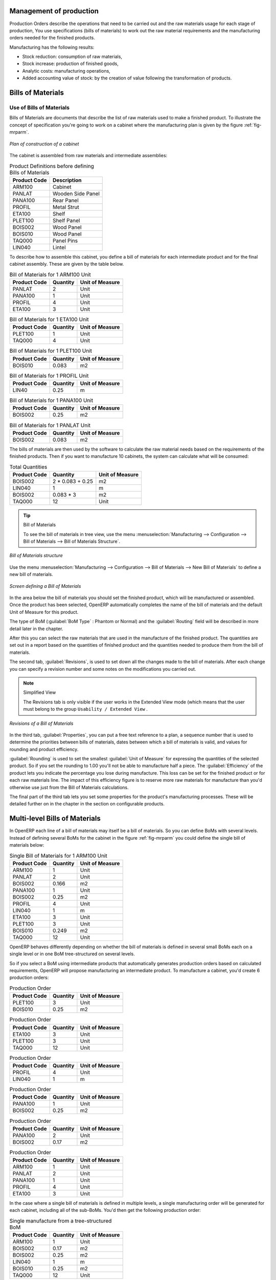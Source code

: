 
Management of production
========================

Production Orders describe the operations that need to be carried out and the raw materials usage
for each stage of production, You use specifications (bills of materials) 
to work out the raw material requirements
and the manufacturing orders needed for the finished products.

Manufacturing has the following results:

* Stock reduction: consumption of raw materials,

* Stock increase: production of finished goods,

* Analytic costs: manufacturing operations,

* Added accounting value of stock: by the creation of value following the transformation of
  products.

.. index:: BoM
.. index:: bill of materials

Bills of Materials
===================

Use of Bills of Materials
---------------------------

Bills of Materials are documents that describe the list of raw materials used to make a finished
product. To illustrate the concept of specification you're going to work on a cabinet where the
manufacturing plan is given by the figure :ref:`fig-mrparm`.

.. _fig-mrparm:

.. figure:: images/mrp_armoire.png
   :scale: 75
   :align: center

   *Plan of construction of a cabinet*

The cabinet is assembled from raw materials and intermediate assemblies:

.. table:: Product Definitions before defining Bills of Materials

   ================ =========================
   Product Code     Description
   ================ =========================
   ARM100           Cabinet
   PANLAT           Wooden Side Panel
   PANA100          Rear Panel
   PROFIL           Metal Strut
   ETA100           Shelf
   PLET100          Shelf Panel
   BOIS002          Wood Panel
   BOIS010          Wood Panel
   TAQ000           Panel Pins
   LIN040           Lintel
   ================ =========================

To describe how to assemble this cabinet, you define a bill of materials for each intermediate
product and for the final cabinet assembly. These are given by the table below.

.. table:: Bill of Materials for 1 ARM100 Unit

   ============  ========  ===============
   Product Code  Quantity  Unit of Measure
   ============  ========  ===============
   PANLAT        2         Unit
   PANA100       1         Unit
   PROFIL        4         Unit
   ETA100        3         Unit
   ============  ========  ===============

.. table:: Bill of Materials for 1 ETA100 Unit

   ============  ========  ===============
   Product Code  Quantity  Unit of Measure
   ============  ========  ===============
   PLET100       1         Unit
   TAQ000        4         Unit
   ============  ========  ===============

.. table:: Bill of Materials for 1 PLET100 Unit

   ============  ========  ===============
   Product Code  Quantity  Unit of Measure
   ============  ========  ===============
   BOIS010       0.083     m2
   ============  ========  ===============

.. table:: Bill of Materials for 1 PROFIL Unit

   ============  ========  ===============
   Product Code  Quantity  Unit of Measure
   ============  ========  ===============
   LIN40         0.25      m
   ============  ========  ===============

.. table:: Bill of Materials for 1 PANA100 Unit

   ============  ========  ===============
   Product Code  Quantity  Unit of Measure
   ============  ========  ===============
   BOIS002       0.25      m2
   ============  ========  ===============

.. table:: Bill of Materials for 1 PANLAT Unit

   ============  ========  ===============
   Product Code  Quantity  Unit of Measure
   ============  ========  ===============
   BOIS002       0.083     m2
   ============  ========  ===============

The bills of materials are then used by the software to calculate the raw material needs based on the
requirements of the finished products. Then if you want to manufacture 10 cabinets, the system can
calculate what will be consumed:

.. table:: Total Quantities

   ============  =================  ===============
   Product Code  Quantity           Unit of Measure
   ============  =================  ===============
   BOIS002       2 * 0.083 + 0.25   m2
   LIN040        1                  m
   BOIS002       0.083 * 3          m2
   TAQ000        12                 Unit
   ============  =================  ===============

.. tip:: Bill of Materials

   To see the bill of materials in tree view, use the menu :menuselection:`Manufacturing -->
   Configuration --> Bill of Materials --> Bill of Materials Structure`.

.. figure:: images/mrp_bom_tree.png
   :scale: 75
   :align: center

   *Bill of Materials structure*

Use the menu :menuselection:`Manufacturing --> Configuration --> Bill of Materials --> New Bill of
Materials` to define a new bill of materials.

.. tip::The different views

    To change the view in the bill of materials you can:

    * From the list, select a bill of materials name and then click :guilabel:`Other View`,

    * From a product form use the menu :guilabel:`Structure of Bill of Materials` to the right.

.. figure:: images/mrp_bom.png
   :scale: 75
   :align: center

   *Screen defining a Bill of Materials*

In the area below the bill of materials you should set the finished product, which will be
manufactured or assembled. Once the product has been selected, OpenERP automatically completes the
name of the bill of materials and the default Unit of Measure for this product.

The type of BoM (:guilabel:`BoM Type` : Phantom or Normal) and 
the :guilabel:`Routing` field will be described in
more detail later in the chapter.

After this you can select the raw materials that are used in the manufacture of the finished
product. The quantities are set out in a report based on the quantities of finished product and
the quantities needed to produce them from the bill of materials.

.. index::
   single: BoM; revisions

The second tab, :guilabel:`Revisions`, is used to set down all the changes made to the 
bill of materials. After each
change you can specify a revision number and some notes on the modifications you carried out.

.. note:: Simplified View

   The Revisions tab is only visible if the user works in the Extended View mode
   (which means that the user must belong to the group ``Usability / Extended View`` .

.. figure:: images/mrp_bom_revision.png
   :scale: 75
   :align: center

   *Revisions of a Bill of Materials*

In the third tab, :guilabel:`Properties`, you can put a free text reference to a plan, 
a sequence number that is
used to determine the priorities between bills of materials, dates between which a bill of materials
is valid, and values for rounding and product efficiency.

:guilabel:`Rounding` is used to set the smallest :guilabel:`Unit of Measure` 
for expressing the quantities of the selected
product. So if you set the rounding to 1.00 you'll not be able to manufacture half a piece. The
:guilabel:`Efficiency` of the product lets you indicate the percentage you lose during manufacture. This loss
can be set for the finished product or for each raw materials line. The impact of this efficiency
figure is to reserve more raw materials for manufacture than you'd otherwise use just from the Bill
of Materials calculations.

The final part of the third tab lets you set some properties for the product's manufacturing
processes. These will be detailed further on in the chapter in the section on configurable products.

.. index::
   single: BoM; multi-level
   single: multi-level BoM

Multi-level Bills of Materials
===============================

In OpenERP each line of a bill of materials may itself be a bill of materials. So you can
define BoMs with several levels. Instead of defining several BoMs for the cabinet in the figure
:ref:`fig-mrparm` you could define the single bill of materials below:

.. table:: Single Bill of Materials for 1 ARM100 Unit

   ============  ========  ===============
   Product Code  Quantity  Unit of Measure
   ============  ========  ===============
   ARM100        1         Unit
   PANLAT        2         Unit
   BOIS002       0.166     m2
   PANA100       1         Unit
   BOIS002       0.25      m2
   PROFIL        4         Unit
   LIN040        1         m
   ETA100        3         Unit
   PLET100       3         Unit
   BOIS010       0.249     m2
   TAQ000        12        Unit
   ============  ========  ===============

OpenERP behaves differently depending on whether the bill of materials is defined in several small
BoMs each on a single level or in one BoM tree-structured on several levels.

So if you select a BoM using intermediate products that automatically generates production orders
based on calculated requirements, OpenERP will propose manufacturing an intermediate product. To
manufacture a cabinet, you'd create 6 production orders:

.. table:: Production Order

   ============  ========  ===============
   Product Code  Quantity  Unit of Measure
   ============  ========  ===============
   PLET100       3         Unit
   BOIS010       0.25      m2
   ============  ========  ===============

.. table:: Production Order

   ============  ========  ===============
   Product Code  Quantity  Unit of Measure
   ============  ========  ===============
   ETA100        3         Unit
   PLET100       3         Unit
   TAQ000        12        Unit
   ============  ========  ===============

.. table:: Production Order

   ============  ========  ===============
   Product Code  Quantity  Unit of Measure
   ============  ========  ===============
   PROFIL        4         Unit
   LIN040        1         m
   ============  ========  ===============

.. table:: Production Order

   ============  ========  ===============
   Product Code  Quantity  Unit of Measure
   ============  ========  ===============
   PANA100       1         Unit
   BOIS002       0.25      m2
   ============  ========  ===============

.. table:: Production Order

   ============  ========  ===============
   Product Code  Quantity  Unit of Measure
   ============  ========  ===============
   PANA100       2         Unit
   BOIS002       0.17      m2
   ============  ========  ===============

.. table:: Production Order

   ============  ========  ===============
   Product Code  Quantity  Unit of Measure
   ============  ========  ===============
   ARM100        1         Unit
   PANLAT        2         Unit
   PANA100       1         Unit
   PROFIL        4         Unit
   ETA100        3         Unit
   ============  ========  ===============

In the case where a single bill of materials is defined in multiple levels, a single manufacturing
order will be generated for each cabinet, including all of the sub-BoMs. You'd then get the
following production order:

.. table:: Single manufacture from a tree-structured BoM

   ============  ========  ===============
   Product Code  Quantity  Unit of Measure
   ============  ========  ===============
   ARM100        1         Unit
   BOIS002       0.17      m2
   BOIS002       0.25      m2
   LIN040        1         m
   BOIS010       0.25      m2
   TAQ000        12        Unit
   ============  ========  ===============

.. index::
   pair: phantom; bill of materials

Phantom Bills of Materials
----------------------------

If a finished product is defined using intermediate products that are themselves defined using other
BoMs, OpenERP will then propose the manufacture of each intermediate product. This will give
several production orders. If you only want a single production order you can define a single BoM with
several levels.

Sometimes, however, it is useful to define the intermediate product separately and not as part of a
multi-level assembly even if you don't want separate production orders for intermediate
products.

In the example, the intermediate product ETA100 is used in the manufacture of several different
cabinets. So you'd want to define a unique BoM for it even if you didn't want any
instances of this product to be built, nor wanted to re-write these elements in a series of
different multi-level BoMs.

If you only want a single production order for the complete cabinet, and not one for the BoM itself, you
can define the BoM line corresponding to product ETA100 in the cabinet's BoM as type :guilabel:`Phantom`. Then
it will automatically put ETA100's BoM contents into the cabinet's production order even though
it's been defined as multi-level.

This way of representing the assembly is very useful because it allows you to define reusable
elements of the assembly and keep them isolated.

If you define the BoM for the ARM100 cabinet in the way shown by the table below,
you'll get two production orders when the order is confirmed, as shown in the tables below that.

.. table:: Definition and use of phantom BoMs

   ============  ========  ===============  ===========
   Product Code  Quantity  Unit of Measure  Type of BoM
   ============  ========  ===============  ===========
   ARM100        1         Unit             normal
   PANLAT        2         Unit             normal
   PANA100       1         Unit             phantom
   PROFIL        4         Unit             phantom
   ETA100        3         Unit             phantom
   ============  ========  ===============  ===========

.. table:: Production Order from phantom BoMs

   ============  ========  ===============
   Product Code  Quantity  Unit of Measure
   ============  ========  ===============
   ARM100        1         Unit
   PANLAT        2         Unit
   BOIS002       0.25      m2
   LIN040        1         m
   BOIS010       0.25      m2
   TAQ000        12        Unit
   ============  ========  ===============

.. table:: Production Order from normal BoM

   ============  ========  ===============
   Product Code  Quantity  Unit of Measure
   ============  ========  ===============
   PANLAT        2         Unit
   BOIS002       0.17      m2
   ============  ========  ===============

Assembly Bills of Materials
-----------------------------

.. note:: Sales Bills of Materials

    In some software this is named a Sales Bill of Materials.
    In OpenERP the term assembly is used because the effect of the bill of materials is visible not
    only in sales but also elsewhere, for example in the intermediate manufactured products.

Assembly bills of materials enable you to define assemblies that will be sold directly. These
could also be used in deliveries and stock management rather than just sold in isolation.
For example if you deliver the cabinet in pieces for self-assembly, set the ARM100 BoM to type
``Assembly`` .

When a salesperson creates an order for an ARM100 product, OpenERP automatically changes the ARM100
from a set of components into an identifiable package for sending to a customer. 
Then it asks the storesperson to pack 2 PANLAT, 1 PANA100, 4 PROFIL, 3 ETA100. 
This is described as an ARM100 not just the individual delivered products.

Example: Large distributor
^^^^^^^^^^^^^^^^^^^^^^^^^^

As an example of using these assemblies, take the case of a supermarket. In a supermarket, you can
buy bottles of cola individually or in a pack of 6 bottles. The pack and the bottles are two
different products and the barcodes used are also different.

But customers have the right to open a pack and extract some bottles to take them
individually to the checkout. The supermarket can't track its stock in packs and bottles any more, but
only individually in bottles.

So you can define a bill of materials for sale which defines a pack as an assembly of 6 bottles.
Then when you've sold a pack, you can find a pack on the invoice or bill of sale but the associated
stock operation will still be 6 bottles.

In the case of this assembly, this isn't a production order to transform the product. The
transformation is done directly between the order and the set.

.. note:: Assemblies and Purchases

   The use of assemblies for selling to customers has been described here, but this functionality
   works just as well for purchases from suppliers.

   So in the example of a supermarket, you can buy cola in packs and the storesperson will see a
   number of bottles at goods in reception.

Configurable Bills of Materials
--------------------------------

In OpenERP you can define several bills of materials for the same product. In fact you can have
several manufacturing methods or several approved raw materials for a given product. You'll see in
the following section that the manufacturing procedure (the routing) is attached to the Bill of
Materials, so the choice of bill of materials implicitly includes the operations to make it.

Once several bills of materials have been defined for a particular product you need to have a
system to enable OpenERP to select one of them for use. By default the bill of materials with the
lowest sequence number is selected by the system.

To gain more control over the process during the sale or procurement, you can use **properties**.
The menu :menuselection:`Production Management --> Configuration --> Properties` enables you to
define properties, which can be defined arbitrarily to help you select a 
bill of materials when you have a choice of BoMs.

.. note:: Properties

   Properties is a concept that enables the selection of a method for manufacturing a product.
   Properties define a common language between salespeople and technical people,
   letting the salespeople to have an influence on the manufacture of the products using
   non-technical language and the choices decided on by the technicians who define Bills
   of Materials.

For example you can define the properties and the following groups:

.. table:: Properties

   =====================  ============
   Property Group         Property
   =====================  ============
   Warranty               3 years
   Warranty               1 year
   Method of Manufacture  Serial
   Method of Manufacture  Batch
   =====================  ============

Once the bills of materials have been defined you could associate the corresponding properties to them. Then
when the salesperson goes to encode a product line he can attach the properties there. If the
product must be manufactured, OpenERP will automatically choose the bill of materials that matches
the defined properties in the order most closely.

Note the properties are only visible in the Bills of Materials and Sales Management if you're
working in the Extended View mode. If you can't see it on your screen add the group ``Useability /
Extended View`` to your user.

.. figure:: images/sale_line_property.png
   :scale: 75
   :align: center

   *Properties on a customer order line*

Example: Manufacturing in a batch or on a production line

As an example, take the manufacture of the cabinet presented above. You can imagine that the company
has two methods of manufacturing this cabinet:

* Manually: staff assemble the cabinets one by one and cut the wood plank by plank. This approach is
  usually used to assembly prototypes. It gets you very rapid production, but at a high cost and
  only in small quantities.

* On a production line: staff use machines that are capable of cutting wood by bandsaw. This method
  is used for production runs of at least 50 items because the lead times using this method are quite
  lengthy. The delay to the start of production is much longer, yet the cost per unit is much lower
  in this volume.

You define two bills of materials for the same cabinet. To distinguish between them, you will define
to properties in the same group: ``manual assembly`` and ``production line assembly`` . On the quotation, the
salesperson can set the method of manufacture he wants on each order line, 
depending on the quantities and the lead time requested by the customer.

.. index::
   single: BoM, substitute products
   
.. note:: bills of materials and substitute products

    In some software, you use the term ``substitute`` for this principle of configurable properties in
    a bill of materials.

By putting a bill of materials on its own line, you can also implement substitute products. You set
the bill of materials to type ``Assembly`` to make the substitution transparent and to prevent OpenERP 
from proposing an intermediate production order.

Manufacturing
=============

Once the bills of materials have been defined, OpenERP becomes capable of automatically deciding on
the manufacturing route depending on the needs of the company.

Production orders can be proposed automatically by the system depending on several criteria
described in the preceding chapter:

* Using the ``Make to Order`` rules,

* Using the ``Order Point`` rules,

* Using the Production plan.

.. figure:: images/mrp_auto.png
   :scale: 75
   :align: center

   *Automatically proposing production orders*

Clearly it's also possible to start production manually. To do this you can use the menu
:menuselection:`Manufacturing --> Production Orders --> New Production Order`.

.. index::
   single: module; mrp_jit

If you haven't installed the Just-In-Time planning module :mod:`mrp_jit`, you should start
using OpenERP to schedule the Production Orders automatically using the
various system rules. To do this use the menu :menuselection:`Manufacturing --> Compute All Schedulers`.

Workflow for complete production
=================================

To understand the usefulness and the functioning of the system you should test a complete workflow
on the new database installed with the demonstration data. In the order you can see:

* The creation of a customer order,

* The manufacturing workflow for an intermediate product,

* The manufacture of an ordered product,

* The delivery of products to a customer,

* Invoicing at the end of the month,

* Traceability for after-sales service.

.. tip:: Demonstration data

    To follow the workflow shown below exactly, you should keep the same quantities as in the
    example and start from a new database. Then you won't run into exceptions that would result
    from a lack of stock.

This more advanced case of handling problems in procurement, will be sorted out later in the
chapter.

The customer order
------------------

.. index:: quotation

Begin by encoding a customer order. To do this, use the menu :menuselection:`Sales Management -->
Sales Orders -> New Quotation`. Enter the following information:

* :guilabel:`Customer` : Agrolait,

* :guilabel:`Shipping Policy` : Invoice from picklist (second tab),

* :guilabel:`Order Line` :

  * :guilabel:`Product` : PC2 – Basic PC (assemble on demand),

  * :guilabel:`Quantity (UoM)` : 1,

  * :guilabel:`Product UoM` : PCE,

  * :guilabel:`Procure method` : Make To Order.

Once the quotation has been entered you can confirm it immediately by clicking the button
:guilabel:`Confirm Order` at the bottom to the right. Keep note of the order reference because this
follows all through the process. Usually, in a new database, this will be ``SO007`` . At this stage
you can look at the process linked to your order using the :guilabel:`Process` button above and to the right
of the form.

.. figure:: images/mrp_sale_process.png
   :scale: 75
   :align: center

   *Process for handling Sales Order SO007*

Start the requirements calculation using the menu :menuselection:`Manufacturing --> Compute All
Schedulers`.

.. index::
   single: semi-finished product

Producing an Intermediate Product
-----------------------------------

To understand the implications of requirements calculation, you must know the configuration of the
sold product. To do this, go to the form for product PC2 and click on the link :guilabel:`Bill of
Materials` to the right. You get the scheme shown in :ref:`fig-mrpbomtree` which is the composition 
of the selected product.

.. _fig-mrpbomtree:

.. figure:: images/mrp_product_bom_tree.png
   :scale: 75
   :align: center

   *Composition of product PC2 in the demonstration data*

Manufacturing the PC2 computer must be done in two steps:

1: Manufacture of the intermediate product: CPU_GEN

2: Manufacture of the finished product using that intermediate product: PC2

The manufacturing supervisor can then consult the product orders using the menu
:menuselection:`Manufacturing --> Production Orders --> Production Orders To Start`. You then get a
list of orders to start and the estimated start date to meet the ordered customer delivery date.

.. figure:: images/mrp_production_list.png
   :scale: 75
   :align: center

   *List of production orders*

You'll see the production order for CPU_GEN but not that for PC2 because that one depends on an
intermediate product. Return to the production order for CPU_GEN and click below it. If there are
several of them, select the one corresponding to your order using the reference that contains your
order number (in this example ``SO007`` ).

.. figure:: images/mrp_production_form.png
   :scale: 75
   :align: center

   *The detail of a production order*

The system shows you that you must manufacture product CPU_GEN using the components: MB1, CPU1, FAN,
RAM. You can then confirm the production twice:

Start of production: consumption of raw materials,

End of production: manufacture of finished product.

At this stage, you should click to edit the line for the product MB1 to enter a lot number for it.
The lot number is usually shown the parent chart, so you should just copy that over. To do that put
the cursor in the field :guilabel:`Production Lot` and press :kbd:`<F1>` to create a new lot. Set a lot
reference, for example: ``MB1345678`` . The system may then show you a warning because this lot is not in
stock, but you can ignore this message.

The production order must be in the closed state as shown in the figure :ref:`fig-mrpprdfrm`.

.. _fig-mrpprdfrm:

.. figure:: images/mrp_production_form_end.png
   :scale: 75
   :align: center

   *Production order after the different stages*

Manufacture of finished product
--------------------------------

Having manufactured the intermediate product CPU_GEN, OpenERP then automatically proposes the
manufacture of the computer PC2 using the order created earlier. So return to the menu for
production orders to start :menuselection:`Manufacturing --> Production Orders --> Production Orders
to start`.

You'll find computer PC2 which has been sold to the customer, 
as shown in the figure :ref:`fig-mrpprdlis`.

.. _fig-mrpprdlis:

.. figure:: images/mrp_production_list_end.png
   :scale: 75
   :align: center

   *List of production orders*

Just as for product CPU_GEN, confirm the production order between two dates: start of production and end
of production. 

.. todo:: Between two dates? What does that mean?

The product sold to the customer has now been manufactured and the raw materials have been
consumed and taken out of stock.

.. tip:: Automatic Actions

    As well as managing the use of materials and the production of stocks,
    manufacturing can have the following automatic effects which are detailed further on in the
    chapter:

    * adding value to stock,

    * generating operations for assembly staff,

    * automatically creating analytical accounting entries.

Delivery of product to the customer
--------------------------------------

.. index::
   single: picking
   single: packing

When the products have been manufactured, the storesperson automatically finds the order in his
list of items to do. To see the items waiting for delivery, use the menu :menuselection:`Stock
Management --> Outgoing Products --> Available Packing`. You'll find lists of packing to
be done, there, as shown in the figure :ref:`fig-mrppacko`.

.. _fig-mrppacko:

.. figure:: images/mrp_packing_out.png
   :scale: 75
   :align: center

   *List of packing operations to be done*

The packing orders are presented in priority order of despatch 
so the storesperson must begin with the orders
at the top of the list. Confirm that your packing list has been created by looking for the customer
name ( ``Agrolait`` ) or by its reference ( ``SO007`` ). Click on it and then click the button
:guilabel:`Approve`.

.. tip:: Packing and Delivery

    Depending on whether you work in the simplified or extended mode you may need a further
    step to make a delivery to your customer, so you'd have to carry out the two steps:

    * picking list,

    * delivery order.

.. index::
   single: invoicing; at delivery

Invoicing at delivery
----------------------

Periodically the administrator or an accountant can send invoices based on the deliveries that have
been carried out. To do that, you can use the menu :menuselection:`Stock Management --> Outgoing
Products --> Packing to Invoice --> Packing by Invoice Method`. 
You then get a list of all the deliveries that have been made but
haven't yet been invoiced.

So select some or all of the deliveries. Click on the action :guilabel:`Create Invoice`. OpenERP asks
if you want to group the deliveries from the same partner into a single invoice or if you'd prefer to
invoice for each delivery individually.

.. figure:: images/mrp_picking_invoice_form.png
   :scale: 75
   :align: center

   *Invoicing of deliveries*

Invoices are generated automatically in the ``Draft`` state by OpenERP. 
You can modify invoices before approving them finally.

.. figure:: images/mrp_invoice_list.png
   :scale: 75
   :align: center

   *List of invoices generated by the system based on deliveries*

Once you have reviewed the different invoices that were generated, you can confirm them one by one
or all at once by using the available actions. Then print the invoices using the multiple print
option and send them to your customers by post.

Traceability
-------------

Now suppose that the customer phones you to tell you about a production fault in a delivered
product. You can consult the traceability through the whole manufacturing chain using the
serial number indicated on the product MB1. To look through the detailed history, use the menu
:menuselection:`Stock Management --> Traceability --> Production Lots`.

Find the product corresponding to the product or lot number. Once it's been found you can use
traceability as described in the section :ref:`sect-lotmgt` in the :ref:`ch-stocks` chapter.

.. index:: 
   single: manufacturing order
   single: production order
   single: order; manufacturing
   single: order; production

Production order in detail
===========================

To open a Production Order, use the menu
:menuselection:`Manufacturing --> Production Orders --> New Production Order`. You get a blank form for
entering a new production order as shown in the figure :ref:`fig-mrpprdnew`.

.. _fig-mrpprdnew:

.. figure:: images/mrp_production_new.png
   :scale: 75
   :align: center

   *New production order*

The production order follows the process given by the figure :ref:`fig-mrpprdproc`.

.. _fig-mrpprdproc:

.. figure:: images/mrp_production_processus.png
   :scale: 75
   :align: center

   *Process for handling a production order*

The date fields, priority and reference, are automatically completed when the form is first opened.
Enter the product that you want to produce, and the quantity required. The :guilabel:`Product UOM` by
default is completed automatically by OpenERP when the product is first created.

You then have to set two locations:

The location from which the required raw materials should be found, and

The location for depositing the finished products.

For simplicity, put the ``Stock`` location in both places. The field :guilabel:`Bill of Materials` will
automatically be completed by OpenERP when you click the button :guilabel:`Compute Data`. You
can then overwrite it with another BoM to specify something else to use for this specific
manufacture.

The tabs :guilabel:`Planned Products` and :guilabel:`Work Orders` are also completed automatically when you click
:guilabel:`Compute Data`. You'll find the raw materials there that are required for
the production and the operations needed by the assembly staff.

If you want to start production, click the button :guilabel:`Confirm Production`, and OpenERP then
automatically completes the :guilabel:`Moves` fields in the :guilabel:`Consumed Products` and
:guilabel:`Finished Products` fields. 
The information in the :guilabel:`Consumed Products` tab can be changed if:

* you want to enter a serial number for raw materials,

* you want to change the quantities consumed (lost during production).

For traceability you can set lot numbers on the raw materials used, or on the finished
products. To do this click on one of the lines of the first or the third tab. 
Note the :guilabel:`Production lot` and :guilabel:`Tracking lot` numbers.

Once the order is confirmed, you should force the reservation of materials
using the :guilabel:`Force Reservation` button. This means that you don't have
to wait for the scheduler to assign and reserve the raw materials from your stock for this
production run. This shortcuts the procurement process. 

If you don't want to change the priorities, just
leave the production order in this state and the scheduler will create a plan based on the priority
and your planned date.

.. todo:: Report that State is not shown on a Production Order

To start the production of products, click :guilabel:`Start Production`. The raw materials are then
consumed automatically from stock, which means that the draft ( ``Waiting`` ) movements become ``Done`` .

Once the production is complete, click :guilabel:`Production Finished`. The finished products are
then moved into stock.

.. index:: 
   single: scheduler
   single: requirements planning

Scheduling
===========

The requirements scheduler is the calculation engine which plans and prioritises production
and purchasing automatically from the rules defined on these products. It's started once
per day. You can also start it manually using the menu :menuselection:`Manufacturing --> Compute All
Schedulers`. This uses all the relevant parameters defined in the products, the suppliers and the company
to determine the priorities between the different production orders, deliveries and supplier
purchases.

You can set the starting time by modifying the corresponding action in the menu
:menuselection:`Administration --> Configuration --> Scheduler --> Scheduled Actions`. Modify the
``Run MRP Scheduler`` configuration document.

.. figure:: images/stock_cron.png
   :scale: 75
   :align: center

   *Configuring the start time for calculating requirements*

.. tip::  Calculating requirements / scheduling

    Scheduling only validates procurement confirmed but not started. These procurement reservations
    will themselves start production, tasks or purchases depending on the configuration of the
    requested product.

You take account of the priority of operations in starting reservations and procurement.
The urgent requests, or those with a date in the past, or those with a date earlier than the others will be
started first so that if there are not enough products in stock to satisfy all the requests, the
most urgent will be produced first.

.. Copyright © Open Object Press. All rights reserved.

.. You may take electronic copy of this publication and distribute it if you don't
.. change the content. You can also print a copy to be read by yourself only.

.. We have contracts with different publishers in different countries to sell and
.. distribute paper or electronic based versions of this book (translated or not)
.. in bookstores. This helps to distribute and promote the OpenERP product. It
.. also helps us to create incentives to pay contributors and authors using author
.. rights of these sales.

.. Due to this, grants to translate, modify or sell this book are strictly
.. forbidden, unless Tiny SPRL (representing Open Object Press) gives you a
.. written authorisation for this.

.. Many of the designations used by manufacturers and suppliers to distinguish their
.. products are claimed as trademarks. Where those designations appear in this book,
.. and Open Object Press was aware of a trademark claim, the designations have been
.. printed in initial capitals.

.. While every precaution has been taken in the preparation of this book, the publisher
.. and the authors assume no responsibility for errors or omissions, or for damages
.. resulting from the use of the information contained herein.

.. Published by Open Object Press, Grand Rosière, Belgium
